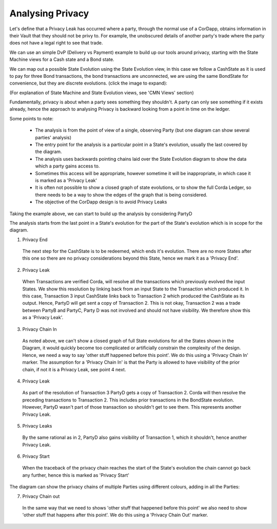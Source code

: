 -----------------
Analysing Privacy
-----------------

Let's define that a Privacy Leak has occurred where a party, through the normal use of a CorDapp, obtains information in their Vault that they should not be privy to. For example, the unobscured details of another party's trade where the party does not have a legal right to see that trade.

We can use an simple DvP (Delivery vs Payment) example to build up our tools around privacy, starting with the State Machine views for a Cash state and a Bond state.

.. image:: ../resources/privacy/CMN2_P_Example_state_machines.png
  :width: 80%
  :align: center


We can map out a possible State Evolution using the State Evolution view, in this case we follow a CashState as it is used to pay for three Bond transactions, the bond transactions are unconnected, we are using the same BondState for convenience, but they are discrete evolutions.  (click the image to expand):


.. image:: ../resources/privacy/CMN2_P_Example_state_evolution.png
  :width: 100%
  :align: center


(For explanation of State Machine and State Evolution views, see 'CMN Views' section)

Fundamentally, privacy is about when a party sees something they shouldn't. A party can only see something if it exists already, hence the approach to analysing Privacy is backward looking from a point in time on the ledger.

Some points to note:

  - The analysis is from the point of view of a single, observing Party (but one diagram can show several parties' analysis)
  - The entry point for the analysis is a particular point in a State's evolution, usually the last covered by the diagram.
  - The analysis uses backwards pointing chains laid over the State Evolution diagram to show the data which a party gains access to.
  - Sometimes this access will be appropriate, however sometime it will be inappropriate, in which case it is marked as a 'Privacy Leak'
  - It is often not possible to show a closed graph of state evolutions, or to show the full Corda Ledger, so there needs to be a way to show the edges of the graph that is being considered.
  - The objective of the CorDapp design is to avoid Privacy Leaks

Taking the example above, we can start to build up the analysis by considering PartyD

.. image:: ../resources/privacy/CMN2_P_Example_partyD.png
  :width: 100%
  :align: center


The analysis starts from the last point in a State's evolution for the part of the State's evolution which is in scope for the diagram.

1. Privacy End

  The next step for the CashState is to be redeemed, which ends it's evolution. There are no more States after this one so there are no privacy considerations beyond this State, hence we mark it as a 'Privacy End'.


2. Privacy Leak

  When Transactions are verified Corda, will resolve all the transactions which previously evolved the input States. We show this resolution by linking back from an input State to the Transaction which produced it. In this case, Transaction 3 input CashState links back to Transaction 2 which produced the CashState as its output. Hence, PartyD will get sent a copy of Transaction 2. This is not okay, Transaction 2 was a trade between PartyB and PartyC, Party D was not involved and should not have visibility. We therefore show this as a 'Privacy Leak'.


3. Privacy Chain In

  As noted above, we can't show a closed graph of full State evolutions for all the States shown in the Diagram, it would quickly become too complicated or artificially constrain the complexity of the design. Hence, we need a way to say 'other stuff happened before this point'. We do this using a 'Privacy Chain In' marker. The assumption for a 'Privacy Chain In' is that the Party is allowed to have visibility of the prior chain, if not it is a Privacy Leak, see point 4 next.


4. Privacy Leak

  As part of the resolution of Transaction 3 PartyD gets a copy of Transaction 2. Corda will then resolve the preceding transactions to Transaction 2. This includes prior transactions in the BondState evolution. However, PartyD wasn't part of those transaction so shouldn't get to see them. This represents another Privacy Leak.


5. Privacy Leaks

  By the same rational as in 2, PartyD also gains visibility of Transaction 1, which it shouldn't, hence another Privacy Leak.


6. Privacy Start

  When the traceback of the privacy chain reaches the start of the State's evolution the chain cannot go back any further, hence this is marked as 'Privacy Start'


The diagram can show the privacy chains of multiple Parties using different colours, adding in all the Parties:


.. image:: ../resources/privacy/CMN2_P_Example_all_parties.png
  :width: 100%
  :align: center


7. Privacy Chain out

  In the same way that we need to shows 'other stuff that happened before this point' we also need to show 'other stuff that happens after this point'. We do this using a 'Privacy Chain Out' marker.
